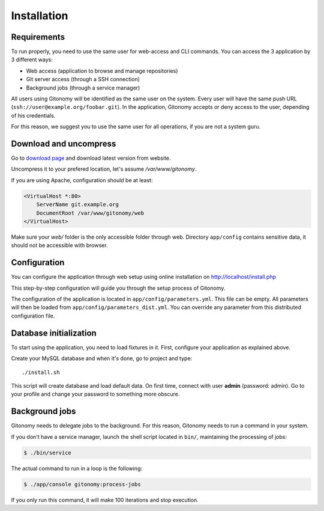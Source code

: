 Installation
============

Requirements
------------

To run properly, you need to use the same user for web-access and CLI commands.
You can access the 3 application by 3 different ways:

* Web access (application to browse and manage repositories)
* Git server access (through a SSH connection)
* Background jobs (through a service manager)

All users using Gitonomy will be identified as the same user on the system.
Every user will have the same push URL (``ssh://user@example.org/foobar.git``).
In the application, Gitonomy accepts or deny access to the user, depending of
his credentials.

For this reason, we suggest you to use the same user for all operations, if you
are not a system guru.

Download and uncompress
-----------------------

Go to `download page <http://gitonomy.com/download>`_ and download latest
version from website.

Uncompress it to your prefered location, let's assume */var/www/gitonomy*.

If you are using Apache, configuration should be at least:

.. code-block::

    <VirtualHost *:80>
        ServerName git.example.org
        DocumentRoot /var/www/gitonomy/web
    </VirtualHost>

Make sure your *web/* folder is the only accessible folder through web.
Directory ``app/config`` contains sensitive data, it should not be accessible
with browser.

Configuration
-------------

You can configure the application through web setup using online installation on
http://localhost/install.php

This step-by-step configuration will guide you through the setup process of Gitonomy.

The configuration of the application is located in ``app/config/parameters.yml``.
This file can be empty. All parameters will then be loaded from ``app/config/parameters_dist.yml``.
You can override any parameter from this distributed configuration file.

Database initialization
-----------------------

To start using the application, you need to load fixtures in it. First,
configure your application as explained above.

Create your MySQL database and when it's done, go to project and type::

    ./install.sh

This script will create database and load default data. On first time, connect with user **admin** (password: admin).
Go to your profile and change your password to something more obscure.

Background jobs
---------------

Gitonomy needs to delegate jobs to the background. For this reason, Gitonomy needs to run
a command in your system.

If you don't have a service manager, launch the shell script located in ``bin/``, maintaining
the processing of jobs:

.. code-block:: shell

    $ ./bin/service

The actual command to run in a loop is the following:

.. code-block:: shell

    $ ./app/console gitonomy:process-jobs

If you only run this command, it will make 100 iterations and stop execution.
